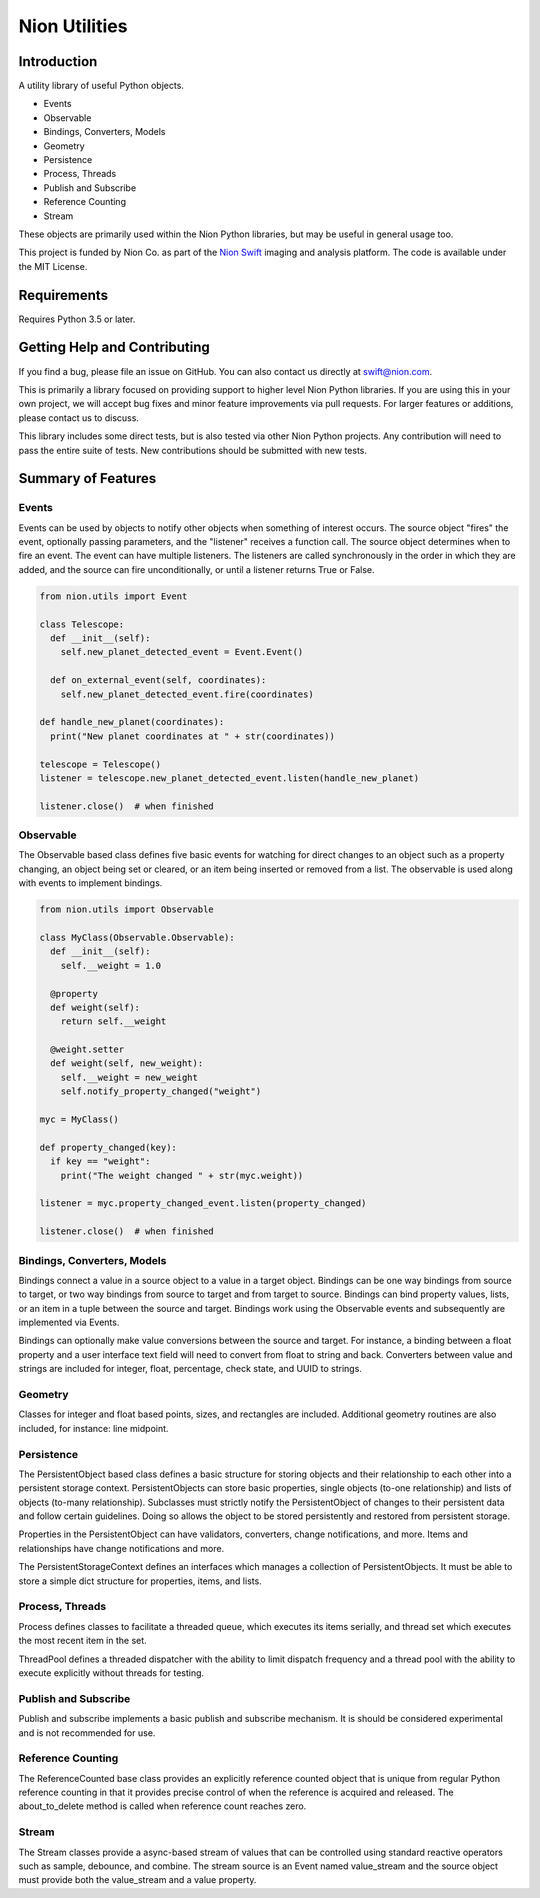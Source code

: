 Nion Utilities
==============

Introduction
------------

A utility library of useful Python objects.

-  Events
-  Observable
-  Bindings, Converters, Models
-  Geometry
-  Persistence
-  Process, Threads
-  Publish and Subscribe
-  Reference Counting
-  Stream

These objects are primarily used within the Nion Python libraries, but
may be useful in general usage too.

This project is funded by Nion Co. as part of the `Nion
Swift <http://nion.com/swift/>`__ imaging and analysis platform. The
code is available under the MIT License.

Requirements
------------

Requires Python 3.5 or later.

Getting Help and Contributing
-----------------------------

If you find a bug, please file an issue on GitHub. You can also contact
us directly at swift@nion.com.

This is primarily a library focused on providing support to higher level
Nion Python libraries. If you are using this in your own project, we
will accept bug fixes and minor feature improvements via pull requests.
For larger features or additions, please contact us to discuss.

This library includes some direct tests, but is also tested via other
Nion Python projects. Any contribution will need to pass the entire
suite of tests. New contributions should be submitted with new tests.

Summary of Features
-------------------

Events
~~~~~~

Events can be used by objects to notify other objects when something of
interest occurs. The source object "fires" the event, optionally passing
parameters, and the "listener" receives a function call. The source
object determines when to fire an event. The event can have multiple
listeners. The listeners are called synchronously in the order in which
they are added, and the source can fire unconditionally, or until a
listener returns True or False.

.. code:: python

    from nion.utils import Event

    class Telescope:
      def __init__(self):
        self.new_planet_detected_event = Event.Event()

      def on_external_event(self, coordinates):
        self.new_planet_detected_event.fire(coordinates)

    def handle_new_planet(coordinates):
      print("New planet coordinates at " + str(coordinates))

    telescope = Telescope()
    listener = telescope.new_planet_detected_event.listen(handle_new_planet)

    listener.close()  # when finished

Observable
~~~~~~~~~~

The Observable based class defines five basic events for watching for
direct changes to an object such as a property changing, an object being
set or cleared, or an item being inserted or removed from a list. The
observable is used along with events to implement bindings.

.. code:: python

    from nion.utils import Observable

    class MyClass(Observable.Observable):
      def __init__(self):
        self.__weight = 1.0

      @property
      def weight(self):
        return self.__weight

      @weight.setter
      def weight(self, new_weight):
        self.__weight = new_weight
        self.notify_property_changed("weight")

    myc = MyClass()

    def property_changed(key):
      if key == "weight":
        print("The weight changed " + str(myc.weight))

    listener = myc.property_changed_event.listen(property_changed)

    listener.close()  # when finished

Bindings, Converters, Models
~~~~~~~~~~~~~~~~~~~~~~~~~~~~

Bindings connect a value in a source object to a value in a target
object. Bindings can be one way bindings from source to target, or two
way bindings from source to target and from target to source. Bindings
can bind property values, lists, or an item in a tuple between the
source and target. Bindings work using the Observable events and
subsequently are implemented via Events.

Bindings can optionally make value conversions between the source and
target. For instance, a binding between a float property and a user
interface text field will need to convert from float to string and back.
Converters between value and strings are included for integer, float,
percentage, check state, and UUID to strings.

Geometry
~~~~~~~~

Classes for integer and float based points, sizes, and rectangles are
included. Additional geometry routines are also included, for instance:
line midpoint.

Persistence
~~~~~~~~~~~

The PersistentObject based class defines a basic structure for storing
objects and their relationship to each other into a persistent storage
context. PersistentObjects can store basic properties, single objects
(to-one relationship) and lists of objects (to-many relationship).
Subclasses must strictly notify the PersistentObject of changes to their
persistent data and follow certain guidelines. Doing so allows the
object to be stored persistently and restored from persistent storage.

Properties in the PersistentObject can have validators, converters,
change notifications, and more. Items and relationships have change
notifications and more.

The PersistentStorageContext defines an interfaces which manages a
collection of PersistentObjects. It must be able to store a simple dict
structure for properties, items, and lists.

Process, Threads
~~~~~~~~~~~~~~~~

Process defines classes to facilitate a threaded queue, which executes
its items serially, and thread set which executes the most recent item
in the set.

ThreadPool defines a threaded dispatcher with the ability to limit
dispatch frequency and a thread pool with the ability to execute
explicitly without threads for testing.

Publish and Subscribe
~~~~~~~~~~~~~~~~~~~~~

Publish and subscribe implements a basic publish and subscribe
mechanism. It is should be considered experimental and is not
recommended for use.

Reference Counting
~~~~~~~~~~~~~~~~~~

The ReferenceCounted base class provides an explicitly reference counted
object that is unique from regular Python reference counting in that it
provides precise control of when the reference is acquired and released.
The about\_to\_delete method is called when reference count reaches
zero.

Stream
~~~~~~

The Stream classes provide a async-based stream of values that can be
controlled using standard reactive operators such as sample, debounce,
and combine. The stream source is an Event named value\_stream and the
source object must provide both the value\_stream and a value property.
